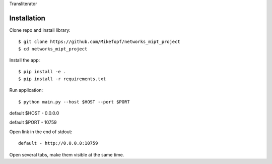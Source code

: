 Transliterator

Installation
============

Clone repo and install library::

    $ git clone https://github.com/Mikefopf/networks_mipt_project
    $ cd networks_mipt_project

Install the app::

    $ pip install -e .
    $ pip install -r requirements.txt

Run application::

    $ python main.py --host $HOST --port $PORT

default $HOST - 0.0.0.0

default $PORT - 10759

Open link in the end of stdout::

    default - http://0.0.0.0:10759

Open several tabs, make them visible at the same time.
